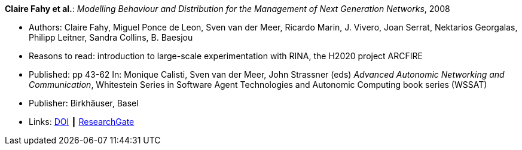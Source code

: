 *Claire Fahy et al.*: _Modelling Behaviour and Distribution for the Management of Next Generation Networks_, 2008

* Authors: Claire Fahy, Miguel Ponce de Leon, Sven van der Meer, Ricardo Marin, J. Vivero, Joan Serrat, Nektarios Georgalas, Philipp Leitner, Sandra Collins, B. Baesjou
* Reasons to read: introduction to large-scale experimentation with RINA, the H2020 project ARCFIRE
* Published: pp 43-62 In: Monique Calisti, Sven van der Meer, John Strassner (eds) _Advanced Autonomic Networking and Communication_, Whitestein Series in Software Agent Technologies and Autonomic Computing book series (WSSAT)
* Publisher: Birkhäuser, Basel
* Links:
    link:https://doi.org/10.1007/978-3-7643-8569-9_3[DOI] ┃
    link:https://www.researchgate.net/publication/225946643_Modelling_Behaviour_and_Distribution_for_the_Management_of_Next_Generation_Networks[ResearchGate]
ifdef::local[]
* Local links:
    link:/library/inbook/2000/fahy-aanc-2008.pdf[PDF] ┃
    link:/library/inbook/2000/fahy-aanc-2008.7z[7z]
endif::[]



